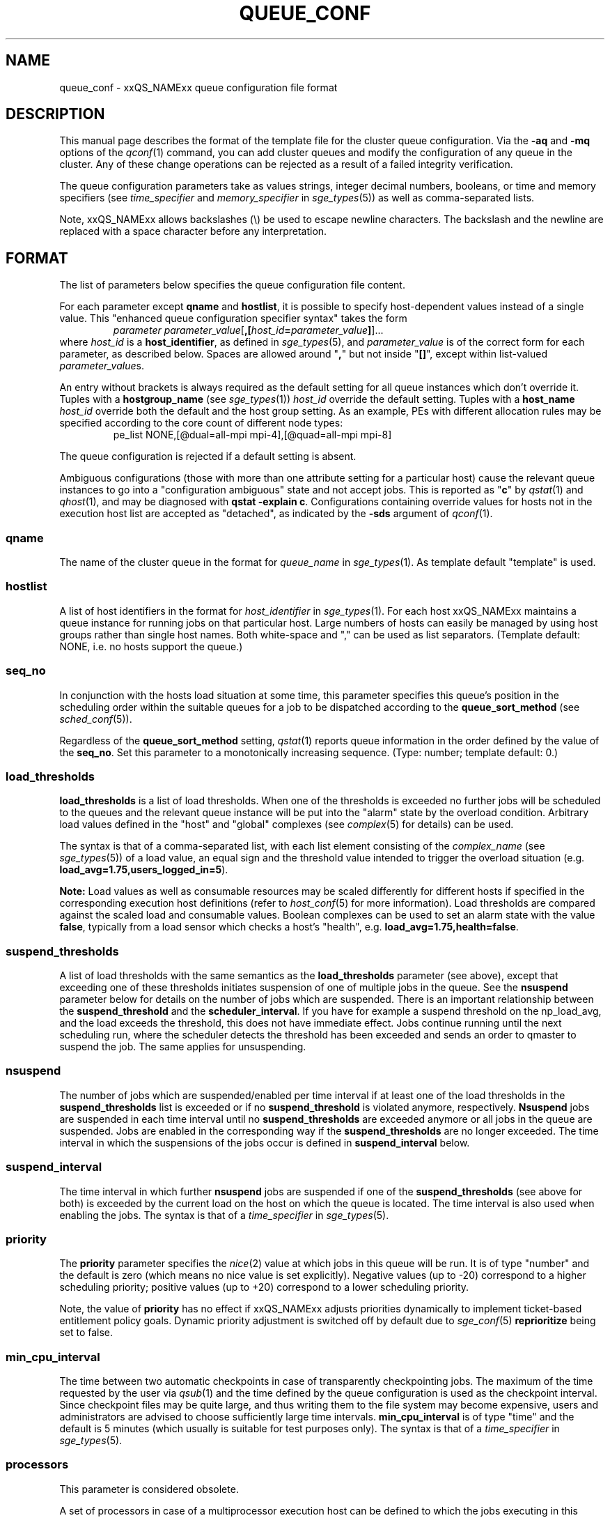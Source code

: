 '\" t
.\"___INFO__MARK_BEGIN__
.\"
.\" Copyright: 2004 by Sun Microsystems, Inc.
.\" Copyright (C) 2012  Dave Love, University of Liverpool
.\"
.\"___INFO__MARK_END__
.\"
.\" Some handy macro definitions [from Tom Christensen's man(1) manual page].
.\"
.de SB		\" small and bold
.if !"\\$1"" \\s-2\\fB\&\\$1\\s0\\fR\\$2 \\$3 \\$4 \\$5
..
.\" " For Emacs
.de T		\" switch to typewriter font
.ft CW		\" probably want CW if you don't have TA font
..
.\"
.de TY		\" put $1 in typewriter font
.if t .T
.if n ``\c
\\$1\c
.if t .ft P
.if n \&''\c
\\$2
..
.\"
.de M		\" man page reference
\\fI\\$1\\fR\\|(\\$2)\\$3
..
.de MO		\" other man page reference
\\fI\\$1\\fR\\|(\\$2)\\$3
..
.TH QUEUE_CONF 5 2011-06-23 "xxRELxx" "xxQS_NAMExx File Formats"
.\"
.SH NAME
queue_conf \- xxQS_NAMExx queue configuration file format
.\"
.\"
.SH DESCRIPTION
This manual page describes the format of the template file for the cluster queue configuration.
Via the \fB\-aq\fP and \fB\-mq\fP options of the
.M qconf 1
command, you can add cluster queues and modify the configuration of
any queue in the cluster. Any of these change operations can be rejected
as a result of a failed integrity verification.
.PP
The queue configuration parameters take as values strings, 
integer decimal numbers,  booleans, or time and memory specifiers (see 
\fItime_specifier\fP and \fImemory_specifier\fP in
.M sge_types 5 )
as well as comma-separated lists. 
.PP
Note, xxQS_NAMExx allows backslashes (\\) be used to escape newline 
characters. The backslash and the newline are replaced with a
space character before any interpretation.
.\"
.\"
.SH FORMAT
The list of parameters below specifies the queue configuration 
file content.
.PP
For each parameter except \fBqname\fP and \fBhostlist\fP, it is
possible to specify host-dependent values instead of a single value.
This "enhanced queue configuration specifier syntax" takes the form
.RS
.nf
\fIparameter parameter_value\fP[\fB,[\fP\fIhost_id\fP\fB=\fP\fIparameter_value\fP\fB]\fP]...
.fi
.RE
where \fIhost_id\fP is a \fBhost_identifier\fP, as defined in 
.M sge_types 5 ,
and \fIparameter_value\fP is of the correct form for each parameter,
as described below.  Spaces are allowed around "\fB,\fP" but not
inside "\fB[]\fP", except within list-valued \fIparameter_value\fPs.
.PP
An entry without brackets is always required as the
default setting for all queue instances which don't override it.
Tuples with a \fBhostgroup_name\fP (see
.M sge_types 1 )
\fIhost_id\fP override the default setting. Tuples with a
\fBhost_name\fP \fIhost_id\fP override both the default and the host
group setting.  As an example, PEs with different allocation rules may
be specified according to the core count of different node types:
.RS
.nf
pe_list NONE,[@dual=all-mpi mpi-4],[@quad=all-mpi mpi-8]
.fi
.RE
.PP
The queue configuration is rejected if a default setting is absent.
.PP
Ambiguous configurations (those with more than one attribute setting
for a particular host) cause the relevant queue instances to go into a
"configuration ambiguous" state and not accept jobs.  This is reported
as "\fBc\fP" by
.M qstat 1
and
.M qhost 1 ,
and may be diagnosed with
.BR "qstat \-explain c" .
Configurations containing override values for hosts not in the
execution host list are accepted as "detached", as indicated by the \fB\-sds\fP
argument of
.M qconf 1 .
.SS "\fBqname\fP"
The name of the cluster queue in the format for \fIqueue_name\fP in
.M sge_types 1 .
As template default "template" is used.
.SS "\fBhostlist\fP"
A list of host identifiers in the format for \fIhost_identifier\fP in 
.M sge_types 1 . 
For each host xxQS_NAMExx maintains a queue instance for running jobs
on that particular host. Large numbers of hosts can easily be managed 
by using host groups rather than single host names.
Both white-space and "," can be used as list separators.
(Template default: NONE, i.e. no hosts support the queue.)
.SS "\fBseq_no\fP"
In conjunction with the hosts load situation at some time, this 
parameter specifies this queue's position in the scheduling order 
within the suitable queues for a job to be dispatched according to
the \fBqueue_sort_method\fP (see 
.M sched_conf 5 ).
.PP
Regardless of the \fBqueue_sort_method\fP setting,
.M qstat 1
reports queue information in the order defined by the
value of the \fBseq_no\fP. Set this parameter to a monotonically
increasing sequence. (Type: number; template default: 0.)
.SS "\fBload_thresholds\fP"
\fBload_thresholds\fP is a list of load thresholds. When one
of the thresholds is exceeded
no further jobs will be scheduled to the queues and the relevant queue
instance will be put into the "alarm" state by the overload condition.
Arbitrary load values defined in the "host" and "global" complexes (see
.M complex 5
for details) can be used.
.PP
The syntax is that of a comma-separated list,
with each list element consisting of the \fIcomplex_name\fP (see 
.M sge_types 5 )
of a 
load value, an equal sign and the threshold value intended to 
trigger the overload situation (e.g.
.BR load_avg=1.75,users_logged_in=5 ).
.PP
.B Note:
Load values as well as consumable resources may be scaled differently
for different
hosts if specified in the corresponding execution host definitions (refer
to
.M host_conf 5
for more information). Load thresholds are compared against the
scaled load and consumable values.
Boolean complexes can be used to set an alarm state with the value
.BR false ,
typically from a load sensor which checks a host's "health", e.g.
.BR load_avg=1.75,health=false .
.SS "\fBsuspend_thresholds\fP"
A list of load thresholds with the same semantics as the
\fBload_thresholds\fP
parameter (see above), except that exceeding one of these
thresholds initiates suspension of one of multiple jobs in the queue.
See the \fBnsuspend\fP parameter below for details on the number of
jobs which are suspended. There is an important relationship between the
\fBsuspend_threshold\fP and the \fBscheduler_interval\fP. If you have for example
a suspend threshold on the np_load_avg, and the load exceeds the threshold,
this does not have immediate effect. Jobs continue running until the next
scheduling run, where the scheduler detects the threshold has been exceeded and
sends an order to qmaster to suspend the job. The same applies for unsuspending.
.SS "\fBnsuspend\fP"
The number of jobs which are suspended/enabled
per time interval if at least one of
the load thresholds in the \fBsuspend_thresholds\fP list is exceeded or if
no \fBsuspend_threshold\fP is violated anymore, respectively.
\fBNsuspend\fP jobs are suspended in each time interval until no
\fBsuspend_thresholds\fP are exceeded anymore or all jobs in the queue are
suspended. Jobs are enabled in the corresponding way if the
\fBsuspend_thresholds\fP are no longer exceeded.
The time interval in which the suspensions of the jobs occur is defined
in \fBsuspend_interval\fP below.
.\"
.SS "\fBsuspend_interval\fP"
The time interval in which further \fBnsuspend\fP jobs are suspended
if one of the \fBsuspend_thresholds\fP (see above for both) is exceeded
by the current load on the host on which the queue is located.
The time interval is also used when enabling the jobs. 
The syntax is that of a \fItime_specifier\fP in
.M sge_types 5 .
.\"
.SS "\fBpriority\fP"
The \fBpriority\fP parameter specifies the
.MO nice 2
value at which jobs in this queue will be run. It is of type "number" and the
default is zero (which means no nice value is set explicitly). Negative 
values (up to \-20) correspond to a higher scheduling priority; positive 
values (up to +20) correspond to a lower scheduling priority.
.PP
Note, the value of \fBpriority\fP has no effect if xxQS_NAMExx adjusts
priorities dynamically to implement ticket-based entitlement 
policy goals. Dynamic priority adjustment is switched  off by
default due to 
.M sge_conf 5
\fBreprioritize\fP being set to false.
.SS "\fBmin_cpu_interval\fP"
The time between two automatic checkpoints in case of
transparently checkpointing jobs. The maximum of the time requested by
the user via
.M qsub 1
and the time defined by the queue configuration is used as the
checkpoint interval. Since checkpoint files may be quite large,
and thus writing them to the file system may become expensive, users
and administrators are advised to choose sufficiently large time
intervals. \fBmin_cpu_interval\fP is of type "time" and the default is
5 minutes (which usually is suitable for test purposes only).
The syntax is that of a \fItime_specifier\fP in
.M sge_types 5 .
.SS "\fBprocessors\fP"
This parameter is considered obsolete.
.PP
A set of processors in case of a multiprocessor execution host can be defined
to which the jobs executing in this queue are bound. The value type of this
parameter is a range description like that of the \fB\-pe\fP
option of
.M qsub 1
(e.g. 1-4,8,10) denoting the processor numbers for the
processor group to be used. Obviously the interpretation of these values
relies on operating system specifics and is thus performed inside
.M xxqs_name_sxx_execd 8
running on the queue host. Therefore, the parsing of the parameter has
to be provided by the execution daemon and the parameter is only passed
through
.M xxqs_name_sxx_qmaster 8
as a string.
.PP
Currently, support is only provided for multiprocessor machines running Solaris,
SGI multiprocessor machines running IRIX 6.2 and 
Digital UNIX multiprocessor machines. 
In the case of Solaris the processor set must already exist when this processors
parameter is configured, so the processor set has to be created manually.
In the case of Digital UNIX only one job per processor set is allowed to 
execute at the same time, i.e.
.B slots
(see below) should be set to 1 for this queue. 
.SS "\fBqtype\fP"
The type of queue.  Currently
.BR BATCH ,
.BR INTERACTIVE ,
a combination in a comma-separated list of both, or
.BR NONE .
.PP
Jobs submitted with option \fB\-now y\fP can only be scheduled on
.I interactive
queues, and \fB\-now n\fP targets
.I batch
queues.  \fB\-now y\fP is the default for \fIqsh\fP, \fIqrsh\fP, and
\fIqlogin\fP, while \fB\-now n\fP is the default for \fIqsub\fP.
Nevertheless, the option can be applied to all commands, with either
argument, to direct jobs to specific queue types.
.PP
The formerly supported types
.B parallel
and
.B checkpointing
are not allowed anymore. A queue
instance is implicitly of type parallel/checkpointing 
if there is a parallel environment or a checkpointing interface specified
for this queue instance in \fBpe_list\fP/\fBckpt_list\fP, and is
implicitly BATCH if it has a parallel environment attached.
Formerly possible settings e.g.
.PP
.nf
.ta
qtype   PARALLEL
.fi
.PP  
could be changed to
.PP
.nf
.ta 
qtype   NONE
pe_list pe_name
.fi
.PP
(Type string; default: batch interactive.)
.SS "\fBpe_list\fP"
The list of administrator-defined parallel environment
(see 
.M sge_pe 5 )
names 
to be associated with
the queue. The default is
.IR NONE .
.SS "\fBckpt_list\fP"
The list of administrator-defined checkpointing interface names (see \fIckpt_name\fP in
.M sge_types 1 )
to be associated 
with the queue. The default is
.IR NONE .
.SS "\fBrerun\fP"
Defines a default behavior for jobs which are aborted by system crashes
or manual "violent" (via
.MO kill 1 )
shutdown of the complete xxQS_NAMExx system (including the
.M xxqs_name_sxx_shepherd 8
of the jobs and their process hierarchy) on the queue host. As soon as
.M xxqs_name_sxx_execd 8
is restarted and detects that a job has been aborted for such reasons
it can be restarted if the jobs are restartable. A job may not be
restartable, for example, if it updates databases (first reads then writes
to the same record of a database/file), because aborting the job
may have left the database in an inconsistent state. If the owner of a job
wants to overrule the default behavior for the jobs in the queue the
\fB\-r\fP option of
.M qsub 1
can be used.
.PP
The type of this parameter is boolean, thus either TRUE or FALSE can
be specified. The default is FALSE, i.e. do not restart jobs automatically.
.SS "\fBslots\fP"
The maximum number of slots that may be scheduled concurrently in instances
of the queue.
Type is number, valid values are 0 to 9999999.
.PP
If there are multiple queues defined on a host and they are not mutually
suspendable, the host \fBslots\fP value should be set to the processor
count on the host if you want to avoid potential over-subscription due
to scheduling to more than one queue at a time.
.SS "\fBtmpdir\fP"
The \fBtmpdir\fP parameter specifies the absolute path to the base of the
temporary directory filesystem. When 
.M xxqs_name_sxx_execd 8
launches a job,
it creates a uniquely-named directory in this filesystem for the purpose
of holding scratch files during job execution. At job completion, this
directory and its contents are removed automatically. The environment
variables TMPDIR and TMP are set to the path of each job's scratch directory.
(Type string; default: /tmp.)
.SS "\fBshell\fP"
If either \fIposix_compliant\fP or \fIscript_from_stdin\fP is specified
as the \fBshell_start_mode\fP parameter in
.M xxqs_name_sxx_conf 5
the \fBshell\fP parameter specifies the executable
path of the command interpreter (e.g.
.MO sh 1
or
.MO csh 1 )
to be used to process the job scripts executed in the queue. The
definition of \fBshell\fP can be overruled by the job owner
via the
.M qsub 1
\fB\-S\fP option.
.PP
The type of the parameter is string. The default is
.BR /bin/sh .
.SS "\fBshell_start_mode\fP"
This parameter defines the mechanisms which are used to actually
invoke the job scripts on the execution hosts. The following
values are recognized:
.IP \fIunix_behavior\fP
If a user starts a job shell script under UNIX interactively by
invoking it just with the script name, the operating system's executable
loader uses the information provided in a comment such as `#!/bin/csh' in
the first line of the script to detect which command interpreter to
start to interpret the script. This mechanism is used by xxQS_NAMExx when
starting jobs if \fIunix_behavior\fP is defined as \fBshell_start_mode\fP.
.\"
.IP \fIposix_compliant\fP
POSIX does not consider first script line comments such as `#!/bin/csh'
significant. The POSIX standard for batch queuing systems
(P1003.2d) therefore requires a compliant queuing system to ignore
such lines and to use user specified or configured default command
interpreters instead. Thus, if \fBshell_start_mode\fP is set to
\fIposix_compliant\fP xxQS_NAMExx will either use the command interpreter
indicated by the \fB\-S\fP option of the
.M qsub 1
command or the \fBshell\fP parameter of the queue to be used (see
above).
.\"
.IP \fIscript_from_stdin\fP
Setting the \fBshell_start_mode\fP parameter either to \fIposix_compliant\fP
or \fIunix_behavior\fP requires you to set the umask in use for
.M xxqs_name_sxx_execd 8
such that every user has read access to the active_jobs directory in the
spool directory of the corresponding execution daemon. In case you have
\fBprolog\fP and \fBepilog\fP scripts configured, they also need to be
readable by any user who may execute jobs.
.br
If this violates your
site's security policies you may want to set \fBshell_start_mode\fP
to \fIscript_from_stdin\fP. This will force xxQS_NAMExx to open the
job script, as well as the epilogue and prologue scripts, for reading into
STDIN as root (if
.M xxqs_name_sxx_execd 8
was started as root) before changing to the job owner's user account.
The script is then fed into the STDIN stream of the command interpreter
indicated by the \fB\-S\fP option of the
.M qsub 1
command or the \fBshell\fP parameter of the queue to be used (see
above).
.br
Thus setting \fBshell_start_mode\fP to \fIscript_from_stdin\fP also
implies \fIposix_compliant\fP behavior. \fBNote\fP, however, that
feeding scripts into the STDIN stream of a command interpreter may
cause trouble if commands like
.MO rsh 1
are invoked inside a job script as they also process the STDIN
stream of the command interpreter. These problems can usually be
resolved by redirecting the STDIN channel of those commands to come
from /dev/null (e.g. rsh host date < /dev/null). \fBNote also\fP, that any
command-line options associated with the job are passed to the executing
shell. The shell will only forward them to the job if they are not
recognized as valid shell options.
.PP
The default for \fBshell_start_mode\fP is \fIposix_compliant\fP.
Note, though, that the \fBshell_start_mode\fP can only be used for batch jobs
submitted by 
. M qsub 1
and can't be used for interactive jobs submitted by
. M qrsh 1 ,
. M qsh 1 ,
. M qlogin 1 .
.SS "\fBprolog\fP"
This queue configuration
entry overwrites cluster global or execution host-specific
.B prolog
definitions (see
.M xxqs_name_sxx_conf 5 ).
.SS "\fBepilog\fP"
This queue configuration
entry overwrites cluster global or execution host-specific
.B epilog
definitions (see
.M xxqs_name_sxx_conf 5 ).
.SS "\fBstarter_method\fP"
The specified executable path will be used as a job starter
facility responsible for starting batch jobs instead of the built-in
starter (which typically passes the job to a shell).  The starter
method is passed as arguments the command to run.  This is typically
the name of a copy of the batch script file, followed by any arguments
supplied at job submission.  However, depending on how the job was
submitted, it might be a binary (with arguments), or a more general
shell command line, e.g. supplied to
.IR qrsh .
The following environment
variables are used to pass information to the job starter
concerning the shell environment which was configured or
requested to start the job.
.IP "\fISGE_STARTER_SHELL_PATH\fP"
The name of the requested shell to start the job
.IP "\fISGE_STARTER_SHELL_START_MODE\fP"
The configured \fBshell_start_mode\fP
.IP "\fISGE_STARTER_USE_LOGIN_SHELL\fP"
Set to "true" if the shell is supposed to be used as a login shell
(see \fBlogin_shells\fP in
.M xxqs_name_sxx_conf 5 ).
.PP
Ignoring those, a trivial starter method could be
.nf
    #!/bin/sh
    # set the environment somehow
    exec "$@"
.fi
It is, at best, tricky to write a proper substitute for the builtin
method as a shell script, taking account of the variables above.  It
is probably best to do so in a non-macro expanded scripting language (or a
compiled language, as appropriate).
.PP
The starter_method will not be invoked for qsh, qlogin, or qrsh acting as rlogin.
.PP
The same pseudo-variables can be expanded to compose the command as
for the following methods.
.SS "\fBsuspend_method\fP"
.SS "\fBresume_method\fP"
.SS "\fBterminate_method\fP"

These parameters can be used for overwriting the default method used by
xxQS_NAMExx for suspension, release of a suspension and for termination
of a job. Per default, the signals SIGSTOP, SIGCONT and SIGKILL are
delivered to the job to perform these actions. However, for some
applications this is not appropriate.
.PP
If no executable path is given, xxQS_NAMExx takes the specified
parameter entries as the signal to be delivered instead of the default
signal. A signal must be either a positive number or a signal name with
the \fBSIG\fP prefix, as printed by
.I kill \-l
(e.g. \fBSIGTERM\fP).
.PP
If an executable path is given (it must be an \fIabsolute path\fP starting
with a "\fB/\fP"); then this command, together with its arguments, is started by
xxQS_NAMExx to perform the appropriate action. The following special
variables are expanded at runtime, and can be used (besides any other
strings which have to be interpreted by the procedures) to compose a
command line:
.IP "\fI$host\fP"
The name of the host on which the procedure is started.
.IP \fI$ja_task_id\fP
The array job task index (0 if not an array job).
.IP "\fI$job_owner\fP"
The user name of the job owner.
.IP "\fI$job_id\fP"
xxQS_NAMExx's unique job identification number.
.IP "\fI$job_name\fP"
The name of the job.
.IP "\fI$queue\fP"
The name of the queue.
.IP "\fI$job_pid\fP"
The pid of the job.
.IP \fI$sge_cell\fP
The SGE_CELL environment variable (useful for locating files).
.IP \fI$sge_root\fP
The SGE_ROOT environment variable (useful for locating files).
.PP
Note that a method is only executed on the master node of a parallel
job, so it may be necessary to propagate the necessary action to slave
nodes explicitly.  (However, MPI implementations may, for instance,
respond to SIGTSTP sent to the master process by stopping all the
distributed processes.)  If an executable is used for a method, it is
started in the same environment as for the job concerned (see
.M qsub 1 ).
.SS "\fBnotify\fP"
The time to wait between delivery of SIGUSR1/SIGUSR2 
notification signals and suspend/kill signals if the job was submitted with
the
.M qsub 1
\fI\-notify\fP option.
.SS "\fBowner_list\fP"
The \fBowner_list\fP comprises comma-separated
.MO login 1
user names (see \fIuser_name\fP in
.M sge_types 1 )
of those users who are
authorized to disable and suspend this queue through 
.M qmod 1 .
(xxQS_NAMExx operators and managers can do this by default.) It is customary 
to set this field for queues on
interactive workstations where the computing resources are shared between
interactive sessions and xxQS_NAMExx jobs, allowing the workstation owner to have
priority access.  Owners can be managers, operators, or users.  Owner
privileges are necessary to use
.B qidle
(see
.M xxqs_name_sxx_execd 8 ).
(Default: NONE.)
.SS "\fBuser_lists\fP"
The \fBuser_lists\fP parameter contains a comma-separated list of xxQS_NAMExx user
access list names as described in
.M access_list 5 .
Each user contained in at least one of the given access lists has
access to the queue. If the \fBuser_lists\fP parameter is set to
NONE (the default) any user has access if not explicitly excluded
via the \fBxuser_lists\fP parameter described below.
If a user is contained both in an access list in \fBxuser_lists\fP
and \fBuser_lists\fP, the user is denied access to the queue.
.SS "\fBxuser_lists\fP"
The \fBxuser_lists\fP parameter contains a comma-separated list of xxQS_NAMExx user 
access list names as described in
.M access_list 5 .
Each user contained in at least one of the given access lists is not
allowed to access the queue. If the \fBxuser_lists\fP parameter is set to
NONE (the default) any user has access.
If a user is contained both in an access list in \fBxuser_lists\fP
and \fBuser_lists\fP, the user is denied access to the queue.
.SS "\fBprojects\fP"
The \fBprojects\fP parameter contains a comma-separated list of 
xxQS_NAMExx projects (see 
.M project 5 )
that have access to the queue. Any project not in this list is
denied access to the queue. If set to NONE (the default), any project
has access that is not specifically excluded via the \fBxprojects\fP
parameter described below. If a project is in both the \fBprojects\fP and
\fBxprojects\fP parameters, the project is denied access to the queue.
.SS "\fBxprojects\fP"
The \fBxprojects\fP parameter contains a comma-separated list of 
xxQS_NAMExx projects (see
.M project 5 )
that are denied access to the queue. If set to NONE (the default), no
projects are denied access other than those denied access based on the
\fBprojects\fP parameter described above.  If a project is in both the 
\fBprojects\fP and \fBxprojects\fP parameters, the project is denied
access to the queue.
.SS "\fBsubordinate_list\fP"
There are two different types of subordination:
.PP
.B 1. Queuewise subordination
.PP
A list of xxQS_NAMExx queue names in the format for \fIqueue_name\fP in
.M sge_types 1 .
Subordinate relationships are in effect
only between queue instances residing at the same host. 
The relationship does not apply and is ignored when jobs are 
running in queue instances on other hosts. 
Queue instances residing on the same host will be suspended when a specified 
count of jobs is running in this queue instance.
The list specification is the same as that of the \fBload_thresholds\fP
parameter above, e.g. low_pri_q=5,small_q. The numbers denote the
job slots of the queue that have to be filled in the superordinated queue 
to trigger the suspension of the subordinated queue. If no value is assigned, a
suspension is triggered if all slots of the queue are filled.
.PP
On nodes which
host more than one queue, you might wish to accord better service to certain
classes of jobs (e.g., queues that are dedicated to parallel processing might
need priority over low priority production queues). The default is NONE.
.PP
.B 2. Slotwise preemption
.PP
Slotwise preemption provides a means to ensure that high priority jobs
get the resources they need, while at the same time low priority jobs on
the same host are not unnecessarily preempted, maximizing the host utilization.
Slotwise preemption is designed to provide different preemption actions,
but with the current implementation only suspension is provided.
This means there is a subordination relationship defined between queues similar
to the queue-wise subordination, but if the suspend threshold is exceeded,
the whole subordinated queue is not suspended, only single tasks running
in single slots.
.PP
As with queue-wise subordination, the subordination relationships are in effect only
between queue instances residing at the same host. The relationship does not apply
and is ignored when jobs and tasks are running in queue instances on other hosts.
.PP
The syntax is:
.PP
slots=\fIthreshold\fP(\fIqueue_list\fP)
.PP
where
.HP
\fIthreshold\fP =a positive integer number
.HP
\fIqueue_list\fP=\fIqueue_def\fP[,\fIqueue_list\fP]
.HP
\fIqueue_def\fP =\fIqueue\fP[:\fIseq_no\fP][:\fIaction\fP]
.HP
\fIqueue\fP     =a xxQS_NAMExx queue name in the format for
\fIqueue_name\fP in
.M sge_types 1 .
.HP
"\fIseq_no\fP"    =sequence number among all subordinated queues
of the same depth in the tree.
.br
The higher the
sequence number, the lower is the priority of
the queue.
Default is 0, which is the highest priority.
.HP
\fIaction\fP    =the action to be taken if the threshold is
exceeded.
.br
Supported are:
.br
"sr": Suspend the task with the shortest run time.
.br
"lr": Suspend the task with the longest run time.
.br
Default is "sr".
.PP
Some examples of possible configurations and their functionalities:
.PP
a) The simplest configuration
.PP
subordinate_list   slots=2(B.q)
.PP
which means the queue "B.q" is subordinated to the current queue (let's call
it "A.q"), the suspend threshold for all tasks running in "A.q" and "B.q" on
the current host is two, the sequence number of "B.q" is "0" and the action
is "suspend task with shortest run time first". This subordination relationship
looks like this:
.PP
.nf
      A.q
       |
      B.q
.fi
.PP
This could be a typical configuration for a host with a dual core CPU. This
subordination configuration ensures that tasks that are scheduled to "A.q"
always get a CPU core for themselves, while jobs in "B.q" are not preempted
as long as there are no jobs running in "A.q".
.PP
If there is no task running in "A.q", two tasks are running in "B.q" and a new
task is scheduled to "A.q", the sum of tasks running in "A.q" and "B.q" is
three. Three is greater than two, so this triggers the defined action. This causes
the task with the shortest run time in the subordinated queue "B.q" to be
suspended. After suspension, there is one task running in "A.q", one task running
in "B.q", and one task suspended in "B.q".
.PP
b) A simple tree
.PP
subordinate_list   slots=2(B.q:1, C.q:2)
.PP
This defines a small tree that looks like this:
.PP
.nf
      A.q
     /   \\
   B.q   C.q
.fi
.PP
A use case for this configuration could be a host with a dual core CPU and
queue "B.q" and "C.q" for jobs with different requirements, e.g. "B.q" for
interactive jobs, "C.q" for batch jobs.
Again, the tasks in "A.q" always get a CPU core, while tasks in "B.q" and "C.q"
are suspended only if the threshold of running tasks is exceeded.
Here the sequence number among the queues of the same depth comes into play.
Tasks scheduled to "B.q" can't directly trigger the suspension of tasks in
"C.q", but if there is a task to be suspended, first "C.q" will be searched for
a suitable task.
.PP
If there is one task running in "A.q", one in "C.q" and a new task is scheduled
to "B.q", the threshold of "2" in "A.q", "B.q" and "C.q" is exceeded. This
triggers the suspension of one task in either "B.q" or "C.q". The sequence
number gives "B.q" a higher priority than "C.q", therefore the task in "C.q"
is suspended. After suspension, there is one task running in "A.q", one task
running in "B.q" and one task suspended in "C.q".
.PP
c) More than two levels
.PP
Configuration of A.q: subordinate_list   slots=2(B.q)
.br
Configuration of B.q: subordinate_list   slots=2(C.q)
.PP
looks like this:
.PP
.nf
      A.q
       |
      B.q
       |
      C.q
.fi
.PP
These are three queues with high, medium and low priority. 
If a task is scheduled to "C.q", first the subtree consisting of "B.q" and
"C.q" is checked, the number of tasks running there is counted. If the
threshold which is defined in "B.q" is exceeded, the job in "C.q" is
suspended. Then the whole tree is checked, if the number of tasks running
in "A.q", "B.q" and "C.q" exceeds the threshold defined in "A.q" the task in
"C.q" is suspended. This means, the effective threshold of any subtree is not
higher than the threshold of the root node of the tree.
If in this example a task is scheduled to "A.q", immediately the number of tasks
running in "A.q", "B.q" and "C.q" is checked against the threshold defined in
"A.q".
.PP
d) Any tree
.PP
.nf
       A.q
      /   \\
    B.q   C.q
   /     /   \\
 D.q    E.q  F.q
                \\
                 G.q 
.fi
.PP
The computation of the tasks that are to be (un)suspended always starts at the
queue instance that is modified, i.e. a task is scheduled to, a task ends at,
the configuration is modified, a manual or other automatic (un)suspend is 
issued, except when it is a leaf node, like "D.q", "E.q" and "G.q" in this
example. Then the computation starts at its parent queue instance (like "B.q",
"C.q" or "F.q" in this example). From there first all running tasks in the
whole subtree of this queue instance are counted. If the sum exceeds the
threshold configured in the subordinate_list, in this subtree a task is sought
to be suspended. Then the algorithm proceeds to the parent of this queue instance,
counts all running tasks in the whole subtree below the parent, and checks if
the number exceeds the threshold configured in the parent's subordinate_list. If so,
it searches for a task to suspend in the whole subtree below the parent. And so on,
until it did this computation for the root node of the tree.

.SS "\fBcomplex_values\fP"
.B complex_values
defines quotas for resource attributes managed via this 
queue. The syntax is the same as for
.B load_thresholds
(see above). The quotas are related to the resource consumption of
all jobs in a queue in the case of consumable resources (see
.M complex 5
for details on consumable resources) or they are interpreted on a
per queue slot (see
.B slots
above) 
basis in the case of non-consumable resources. Consumable resource 
attributes are commonly used to manage free memory, free disk space or 
available floating software licenses, while non-consumable attributes 
usually define distinctive characteristics, like the type of hardware installed.
.PP
For consumable resource attributes an available resource amount is 
determined by subtracting the current resource consumption of all 
running jobs in the queue from the quota in the
.B complex_values
list. Jobs 
can only be dispatched to a queue if no resource requests exceed any
corresponding resource 
availability obtained by this scheme. The quota definition in the 
.B complex_values
list is automatically replaced by the current load value 
reported for this attribute if load is monitored for this resource and if the 
reported load value is more stringent than the quota. This effectively 
avoids oversubscription of resources.
.PP
\fBNote:\fP Load values replacing the quota specifications may have become 
more stringent because they have been scaled (see
.M host_conf 5 )
and/or load adjusted (see
.M sched_conf 5 ).
The \fI\-F\fP option of
.M qstat 1
and the load display in the
.M qmon 1
queue control dialog (activated by 
clicking on a queue icon while the "Shift" key is pressed) provide 
detailed information on the actual availability of consumable 
resources and on the origin of the values taken into account currently.
.PP
\fBNote also:\fP The resource consumption of running jobs
(used for the availability 
calculation) as well as the resource requests of the jobs waiting to be 
dispatched either may be derived from explicit user requests during 
job submission (see the \fI\-l\fP option to
.M qsub 1 )
or from a "default" value 
configured for an attribute by the administrator (see
.M complex 5 ).
The \fI\-r\fP option to
.M qstat 1
can be used for retrieving full detail on the actual 
resource requests of all jobs in the system.
.PP
For non-consumable resources xxQS_NAMExx simply compares the 
job's attribute requests with the corresponding specification in 
.BR complex_values ,
taking the relation operator of the complex attribute 
definition into account (see
.M complex 5 ).
If the result of the comparison is 
"true", the queue is suitable for the job with respect to the particular 
attribute. For parallel jobs each queue slot to be occupied by a parallel task 
is meant to provide the same resource attribute value.
.PP
\fBNote:\fP Only numeric complex attributes can be defined as consumable 
resources, hence non-numeric attributes are always handled on a 
per queue slot basis.
.PP
The default value for this parameter is NONE, i.e. no administrator 
defined resource attribute quotas are associated with the queue.
.SS "\fBcalendar\fP"
specifies the
.B calendar
to be valid for this queue or contains NONE (the 
default). A calendar defines the availability of a queue depending on time 
of day, week and year. Please refer to
.M calendar_conf 5
for details on the xxQS_NAMExx calendar facility.
.PP
\fBNote:\fP Jobs can request queues with a certain calendar model via a 
"\-l c=\fIcal_name\fP" option to
.M qsub 1 .
.SS "\fBinitial_state\fP"
defines an initial state for the queue, either when adding the queue to the 
system for the first time or on start-up of the
.M xxqs_name_sxx_execd 8
on the host on 
which the queue resides. Possible values are:
.IP default 1i
The queue is enabled when adding the queue, or is reset to the previous 
status when
.M xxqs_name_sxx_execd 8
comes up (this corresponds to the behavior in 
earlier xxQS_NAMExx releases not supporting initial_state).
.IP enabled 1i
The queue is enabled in either case. This is equivalent to a manual and 
explicit '\fIqmod \-e\fP' command (see
.M qmod 1 ).
.IP disabled 1i
The queue is disabled in either case. This is equivalent to a manual and 
explicit '\fIqmod \-d\fP' command (see
.M qmod 1 ).
.PP
.SH "RESOURCE LIMITS"
The first two resource limit parameters,
\fBs_rt\fP and \fBh_rt\fP, are implemented by 
xxQS_NAMExx. They define the "real time" (also called "elapsed" or 
"wall clock" time) passed since the start of the job. If \fBh_rt\fP
is exceeded by a job running in the queue, it is aborted via the SIGKILL
signal (see
.MO kill 1 ).
If \fBs_rt\fP is exceeded, the job is first
"warned" via the SIGUSR1 signal (which can be caught by the job) and
finally aborted after the notification time 
defined in the queue configuration parameter
.B notify
(see above) has passed. In cases when \fBs_rt\fP is used in combination with job 
notification it might be necessary to configure a signal other than SIGUSR1 
using the NOTIFY_KILL and NOTIFY_SUSP execd_params (see 
.M sge_conf 5 )
so that the jobs' signal-catching mechanism can differ in each case
and react accordingly.
.PP
The resource limit parameters \fBs_cpu\fP and \fBh_cpu\fP are implemented
by xxQS_NAMExx as a job limit. They 
impose a limit on the amount of combined CPU time consumed by all the
processes in the job. 
If \fBh_cpu\fP is exceeded by a job running in the queue, it is aborted via
a SIGKILL signal (see 
.MO kill 1 ).
If \fBs_cpu\fP is exceeded, the job is sent a SIGXCPU signal
which can be caught by the job.  
If you wish to allow a job to be "warned" so it can exit gracefully
before it is killed, then you 
should set the \fBs_cpu\fP limit to a lower value than \fBh_cpu\fP.
For parallel processes, the limit is 
applied per slot, which means that the limit is multiplied by the
number of slots being used by 
the job before being applied.
.PP
The resource limit parameters \fBs_vmem\fP, \fBh_vmem\fP and \fBmem_limit\fP
are implemented by xxQS_NAMExx
as a job limit. 
They impose a limit on the amount of combined virtual memory consumed
by all the processes 
in the job. If \fBh_vmem\fP is exceeded by a job running in the queue, it is
aborted via a 
SIGKILL signal (see kill(1)).  If \fBs_vmem\fP is exceeded, the job is sent
a SIGXCPU signal which 
can be caught by the job.  If you wish to allow a job to be "warned"
so it can exit gracefully 
before it is killed, then you should set the \fBs_vmem\fP limit to a lower
value than \fBh_vmem\fP.
Parameter \fBmem_limit\fP enforces job memory limitation via SystemD (cgroups) and hence works
only with USE_CGROUPS=systemd execd parameter. Unlike to \fBh_vmem\fP which controls
all virtual memory \fBmem_limit\fP enforces limit for RSS/swap only (via kernel Control Groups).
For parallel processes, the limit is 
applied per slot which means that the limit is multiplied by the
number of slots being used by 
the job before being applied.
.PP
The remaining parameters in the queue configuration template specify
per-job soft and hard resource limits as implemented by the
.MO setrlimit 2
system call. See this manual page on your system for more information.
By default, each limit field is set to infinity (which means RLIM_INFINITY
as described in the
.MO setrlimit 2
manual page). The value type for the CPU-time limits \fBs_cpu\fP and
\fBh_cpu\fP is time. The value type for the other limits is memory.
\fBNote:\fP Not all systems support
.MO setrlimit 2 .
.PP
\fBNote also:\fP s_vmem and h_vmem (virtual memory) are only
available on systems supporting RLIMIT_VMEM (see
.MO setrlimit 2
on your operating system).
.\"
.SH SECURITY
See
.M xxqs_name_sxx_conf 1
for security considerations when specifying
.B prolog
and
.B epilog
with a
.IB user @
prefix.
.\"
.SH "SEE ALSO"
.M xxqs_name_sxx_intro 1 ,
.M xxqs_name_sxx_intro_types 1 ,
.MO csh 1 ,
.M qconf 1 ,
.M qmon 1 ,
.M qrestart 1 ,
.M qstat 1 ,
.M qsub 1 ,
.MO sh 1 ,
.MO nice 2 ,
.MO setrlimit 2 ,
.M access_list 5 ,
.M calendar_conf 5 ,
.M xxqs_name_sxx_conf 5 ,
.M complex 5 ,
.M host_conf 5 ,
.M sched_conf 5 ,
.M xxqs_name_sxx_execd 8 ,
.M xxqs_name_sxx_qmaster 8 ,
.M xxqs_name_sxx_shepherd 8 .
.\"
.SH "COPYRIGHT"
See
.M xxqs_name_sxx_intro 1
for a full statement of rights and permissions.
